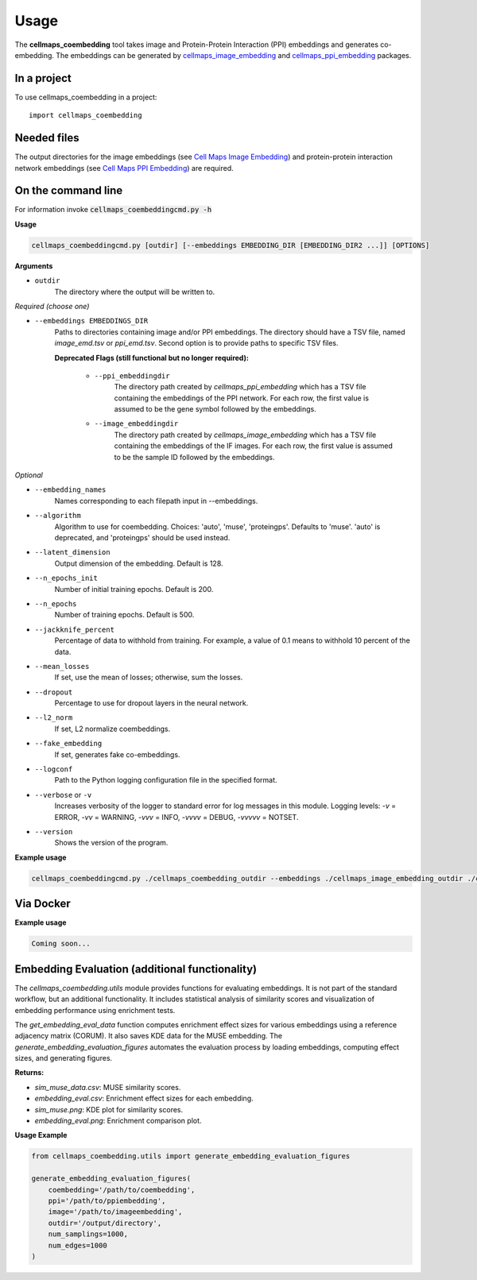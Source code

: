 =====
Usage
=====

The **cellmaps_coembedding** tool takes image and Protein-Protein Interaction (PPI)
embeddings and generates co-embedding. The embeddings can be generated by
`cellmaps_image_embedding <https://cellmaps-image-embedding.readthedocs.io>`__ and
`cellmaps_ppi_embedding <https://cellmaps-ppi-embedding.readthedocs.io>`__ packages.

In a project
--------------

To use cellmaps_coembedding in a project::

    import cellmaps_coembedding


Needed files
------------

The output directories for the image embeddings (see `Cell Maps Image Embedding <https://github.com/idekerlab/cellmaps_image_embedding/>`__) and protein-protein interaction network embeddings (see `Cell Maps PPI Embedding <https://github.com/idekerlab/cellmaps_ppi_embedding/>`__) are required.


On the command line
---------------------

For information invoke :code:`cellmaps_coembeddingcmd.py -h`

**Usage**

.. code-block::

  cellmaps_coembeddingcmd.py [outdir] [--embeddings EMBEDDING_DIR [EMBEDDING_DIR2 ...]] [OPTIONS]

**Arguments**

- ``outdir``
    The directory where the output will be written to.

*Required (choose one)*

- ``--embeddings EMBEDDINGS_DIR``
    Paths to directories containing image and/or PPI embeddings. The directory should have a TSV file, named `image_emd.tsv` or `ppi_emd.tsv`.
    Second option is to provide paths to specific TSV files.

    **Deprecated Flags (still functional but no longer required):**

        - ``--ppi_embeddingdir``
            The directory path created by `cellmaps_ppi_embedding` which has a TSV file containing the embeddings of the PPI network. For each row, the first value is assumed to be the gene symbol followed by the embeddings.

        - ``--image_embeddingdir``
            The directory path created by `cellmaps_image_embedding` which has a TSV file containing the embeddings of the IF images. For each row, the first value is assumed to be the sample ID followed by the embeddings.

*Optional*

- ``--embedding_names``
    Names corresponding to each filepath input in --embeddings.

- ``--algorithm``
    Algorithm to use for coembedding. Choices: 'auto', 'muse', 'proteingps'. Defaults to 'muse'.
    'auto' is deprecated, and 'proteingps' should be used instead.

- ``--latent_dimension``
    Output dimension of the embedding. Default is 128.

- ``--n_epochs_init``
    Number of initial training epochs. Default is 200.

- ``--n_epochs``
    Number of training epochs. Default is 500.

- ``--jackknife_percent``
    Percentage of data to withhold from training. For example, a value of 0.1 means to withhold 10 percent of the data.

- ``--mean_losses``
    If set, use the mean of losses; otherwise, sum the losses.

- ``--dropout``
    Percentage to use for dropout layers in the neural network.

- ``--l2_norm``
    If set, L2 normalize coembeddings.

- ``--fake_embedding``
    If set, generates fake co-embeddings.

- ``--logconf``
    Path to the Python logging configuration file in the specified format.

- ``--verbose`` or ``-v``
    Increases verbosity of the logger to standard error for log messages in this module. Logging levels: `-v` = ERROR, `-vv` = WARNING, `-vvv` = INFO, `-vvvv` = DEBUG, `-vvvvv` = NOTSET.

- ``--version``
    Shows the version of the program.

**Example usage**

.. code-block::

   cellmaps_coembeddingcmd.py ./cellmaps_coembedding_outdir --embeddings ./cellmaps_image_embedding_outdir ./cellmaps_ppi_embedding_outdir

Via Docker
---------------

**Example usage**


.. code-block::

   Coming soon...

Embedding Evaluation (additional functionality)
------------------------------------------------

The `cellmaps_coembedding.utils` module provides functions for evaluating embeddings. It is not part of the standard workflow,
but an additional functionality. It includes statistical analysis of similarity scores and
visualization of embedding performance using enrichment tests.



The `get_embedding_eval_data` function computes enrichment effect sizes for various embeddings using a reference
adjacency matrix (CORUM). It also saves KDE data for the MUSE embedding. The `generate_embedding_evaluation_figures`
automates the evaluation process by loading embeddings, computing effect sizes, and generating figures.

**Returns:**

- `sim_muse_data.csv`: MUSE similarity scores.

- `embedding_eval.csv`: Enrichment effect sizes for each embedding.

- `sim_muse.png`: KDE plot for similarity scores.

- `embedding_eval.png`: Enrichment comparison plot.

**Usage Example**

.. code-block::

    from cellmaps_coembedding.utils import generate_embedding_evaluation_figures

    generate_embedding_evaluation_figures(
        coembedding='/path/to/coembedding',
        ppi='/path/to/ppiembedding',
        image='/path/to/imageembedding',
        outdir='/output/directory',
        num_samplings=1000,
        num_edges=1000
    )
